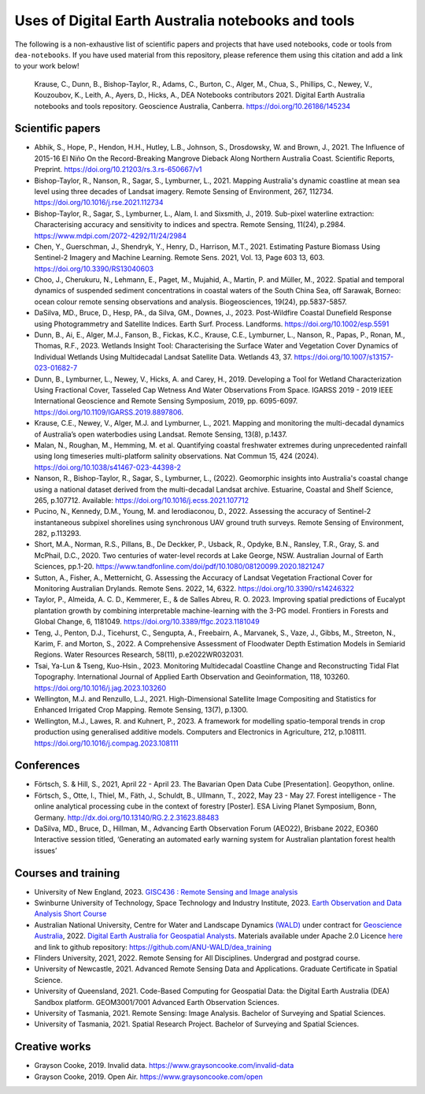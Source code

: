 Uses of Digital Earth Australia notebooks and tools
###################################################

The following is a non-exhaustive list of scientific papers and projects that have used notebooks, code or tools from ``dea-notebooks``.
If you have used material from this repository, please reference them using this citation and add a link to your work below!

    Krause, C., Dunn, B., Bishop-Taylor, R., Adams, C., Burton, C., Alger, M., Chua, S., Phillips, C., Newey, V., 
    Kouzoubov, K., Leith, A., Ayers, D., Hicks, A., DEA Notebooks contributors 2021. Digital Earth Australia 
    notebooks and tools repository. Geoscience Australia, Canberra. https://doi.org/10.26186/145234

Scientific papers
-----------------

- Abhik, S., Hope, P., Hendon, H.H., Hutley, L.B., Johnson, S., Drosdowsky, W. and Brown, J., 2021. The Influence of 2015-16 El Niño On the Record-Breaking Mangrove Dieback Along Northern Australia Coast. Scientific Reports, Preprint. https://doi.org/10.21203/rs.3.rs-650667/v1

- Bishop-Taylor, R., Nanson, R., Sagar, S., Lymburner, L., 2021. Mapping Australia's dynamic coastline at mean sea level using three decades of Landsat imagery. Remote Sensing of Environment, 267, 112734. https://doi.org/10.1016/j.rse.2021.112734

- Bishop-Taylor, R., Sagar, S., Lymburner, L., Alam, I. and Sixsmith, J., 2019. Sub-pixel waterline extraction: Characterising accuracy and sensitivity to indices and spectra. Remote Sensing, 11(24), p.2984. https://www.mdpi.com/2072-4292/11/24/2984

- Chen, Y., Guerschman, J., Shendryk, Y., Henry, D., Harrison, M.T., 2021. Estimating Pasture Biomass Using Sentinel-2 Imagery and Machine Learning. Remote Sens. 2021, Vol. 13, Page 603 13, 603. https://doi.org/10.3390/RS13040603

- Choo, J., Cherukuru, N., Lehmann, E., Paget, M., Mujahid, A., Martin, P. and Müller, M., 2022. Spatial and temporal dynamics of suspended sediment concentrations in coastal waters of the South China Sea, off Sarawak, Borneo: ocean colour remote sensing observations and analysis. Biogeosciences, 19(24), pp.5837-5857.

- DaSilva, MD., Bruce, D., Hesp, PA., da Silva, GM., Downes, J., 2023. Post-Wildfire Coastal Dunefield Response using Photogrammetry and Satellite Indices. Earth Surf. Process. Landforms. https://doi.org/10.1002/esp.5591

- Dunn, B., Ai, E., Alger, M.J., Fanson, B., Fickas, K.C., Krause, C.E., Lymburner, L., Nanson, R., Papas, P., Ronan, M., Thomas, R.F., 2023. Wetlands Insight Tool: Characterising the Surface Water and Vegetation Cover Dynamics of Individual Wetlands Using Multidecadal Landsat Satellite Data. Wetlands 43, 37. https://doi.org/10.1007/s13157-023-01682-7

- Dunn, B., Lymburner, L., Newey, V., Hicks, A. and Carey, H., 2019. Developing a Tool for Wetland Characterization Using Fractional Cover, Tasseled Cap Wetness And Water Observations From Space. IGARSS 2019 - 2019 IEEE International Geoscience and Remote Sensing Symposium, 2019, pp. 6095-6097. https://doi.org/10.1109/IGARSS.2019.8897806.

- Krause, C.E., Newey, V., Alger, M.J. and Lymburner, L., 2021. Mapping and monitoring the multi-decadal dynamics of Australia’s open waterbodies using Landsat. Remote Sensing, 13(8), p.1437.

- Malan, N., Roughan, M., Hemming, M. et al. Quantifying coastal freshwater extremes during unprecedented rainfall using long timeseries multi-platform salinity observations. Nat Commun 15, 424 (2024). https://doi.org/10.1038/s41467-023-44398-2

- Nanson, R., Bishop-Taylor, R., Sagar, S., Lymburner, L., (2022). Geomorphic insights into Australia's coastal change using a national dataset derived from the multi-decadal Landsat archive. Estuarine, Coastal and Shelf Science, 265, p.107712. Available: https://doi.org/10.1016/j.ecss.2021.107712

- Pucino, N., Kennedy, D.M., Young, M. and Ierodiaconou, D., 2022. Assessing the accuracy of Sentinel-2 instantaneous subpixel shorelines using synchronous UAV ground truth surveys. Remote Sensing of Environment, 282, p.113293.

- Short, M.A., Norman, R.S., Pillans, B., De Deckker, P., Usback, R., Opdyke, B.N., Ransley, T.R., Gray, S. and McPhail, D.C., 2020. Two centuries of water-level records at Lake George, NSW. Australian Journal of Earth Sciences, pp.1-20. https://www.tandfonline.com/doi/pdf/10.1080/08120099.2020.1821247

- Sutton, A., Fisher, A., Metternicht, G. Assessing the Accuracy of Landsat Vegetation Fractional Cover for Monitoring Australian Drylands. Remote Sens. 2022, 14, 6322. https://doi.org/10.3390/rs14246322

- Taylor, P., Almeida, A. C. D., Kemmerer, E., & de Salles Abreu, R. O. 2023. Improving spatial predictions of Eucalypt plantation growth by combining interpretable machine-learning with the 3-PG model. Frontiers in Forests and Global Change, 6, 1181049. https://doi.org/10.3389/ffgc.2023.1181049

- Teng, J., Penton, D.J., Ticehurst, C., Sengupta, A., Freebairn, A., Marvanek, S., Vaze, J., Gibbs, M., Streeton, N., Karim, F. and Morton, S., 2022. A Comprehensive Assessment of Floodwater Depth Estimation Models in Semiarid Regions. Water Resources Research, 58(11), p.e2022WR032031.

- Tsai, Ya-Lun & Tseng, Kuo-Hsin., 2023. Monitoring Multidecadal Coastline Change and Reconstructing Tidal Flat Topography. International Journal of Applied Earth Observation and Geoinformation, 118, 103260. https://doi.org/10.1016/j.jag.2023.103260

- Wellington, M.J. and Renzullo, L.J., 2021. High-Dimensional Satellite Image Compositing and Statistics for Enhanced Irrigated Crop Mapping. Remote Sensing, 13(7), p.1300.

- Wellington, M.J., Lawes, R. and Kuhnert, P., 2023. A framework for modelling spatio-temporal trends in crop production using generalised additive models. Computers and Electronics in Agriculture, 212, p.108111. https://doi.org/10.1016/j.compag.2023.108111

Conferences
--------------------
- Förtsch, S. & Hill, S., 2021, April 22 - April 23. The Bavarian Open Data Cube [Presentation]. Geopython, online.
- Förtsch, S., Otte, I., Thiel, M., Fäth, J., Schuldt, B., Ullmann, T., 2022, May 23 - May 27. Forest intelligence - The online analytical processing cube in the context of forestry [Poster]. ESA Living Planet Symposium, Bonn, Germany. http://dx.doi.org/10.13140/RG.2.2.31623.88483
- DaSilva, MD., Bruce, D., Hillman, M., Advancing Earth Observation Forum (AEO22), Brisbane 2022, EO360 Interactive session titled, ‘Generating an automated early warning system for Australian plantation forest health issues’

Courses and training
--------------------
- University of New England, 2023. `GISC436 : Remote Sensing and Image analysis <https://www.une.edu.au/study/units/remote-sensing-and-image-analysis-gisc436/>`_
- Swinburne University of Technology, Space Technology and Industry Institute, 2023. `Earth Observation and Data Analysis Short Course <https://www.swinburne.edu.au/events/2023/10/earth-observation-data-analysis-short-course/>`_
- Australian National University, Centre for Water and Landscape Dynamics `(WALD) <http://wald.anu.edu.au/>`_ under contract for `Geoscience Australia <https://www.ga.gov.au/>`_, 2022.  `Digital Earth Australia for Geospatial Analysts <https://anu-wald.github.io/dea_course/about/>`_. Materials available under Apache 2.0 Licence `here <https://github.com/ANU-WALD/dea_course>`_ and link to github repository: https://github.com/ANU-WALD/dea_training 
- Flinders University, 2021, 2022. Remote Sensing for All Disciplines. Undergrad and postgrad course.
- University of Newcastle, 2021. Advanced Remote Sensing Data and Applications. Graduate Certificate in Spatial Science.
- University of Queensland, 2021. Code-Based Computing for Geospatial Data: the Digital Earth Australia (DEA) Sandbox platform. GEOM3001/7001 Advanced Earth Observation Sciences.
- University of Tasmania, 2021. Remote Sensing: Image Analysis. Bachelor of Surveying and Spatial Sciences.
- University of Tasmania, 2021. Spatial Research Project. Bachelor of Surveying and Spatial Sciences.


Creative works
--------------
- Grayson Cooke, 2019. Invalid data. https://www.graysoncooke.com/invalid-data
- Grayson Cooke, 2019. Open Air. https://www.graysoncooke.com/open
